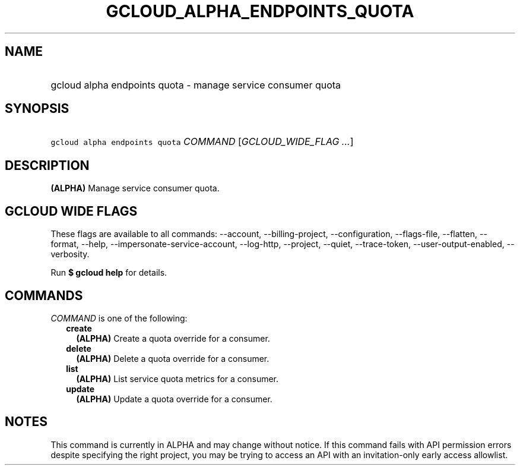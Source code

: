 
.TH "GCLOUD_ALPHA_ENDPOINTS_QUOTA" 1



.SH "NAME"
.HP
gcloud alpha endpoints quota \- manage service consumer quota



.SH "SYNOPSIS"
.HP
\f5gcloud alpha endpoints quota\fR \fICOMMAND\fR [\fIGCLOUD_WIDE_FLAG\ ...\fR]



.SH "DESCRIPTION"

\fB(ALPHA)\fR Manage service consumer quota.



.SH "GCLOUD WIDE FLAGS"

These flags are available to all commands: \-\-account, \-\-billing\-project,
\-\-configuration, \-\-flags\-file, \-\-flatten, \-\-format, \-\-help,
\-\-impersonate\-service\-account, \-\-log\-http, \-\-project, \-\-quiet,
\-\-trace\-token, \-\-user\-output\-enabled, \-\-verbosity.

Run \fB$ gcloud help\fR for details.



.SH "COMMANDS"

\f5\fICOMMAND\fR\fR is one of the following:

.RS 2m
.TP 2m
\fBcreate\fR
\fB(ALPHA)\fR Create a quota override for a consumer.

.TP 2m
\fBdelete\fR
\fB(ALPHA)\fR Delete a quota override for a consumer.

.TP 2m
\fBlist\fR
\fB(ALPHA)\fR List service quota metrics for a consumer.

.TP 2m
\fBupdate\fR
\fB(ALPHA)\fR Update a quota override for a consumer.


.RE
.sp

.SH "NOTES"

This command is currently in ALPHA and may change without notice. If this
command fails with API permission errors despite specifying the right project,
you may be trying to access an API with an invitation\-only early access
allowlist.

